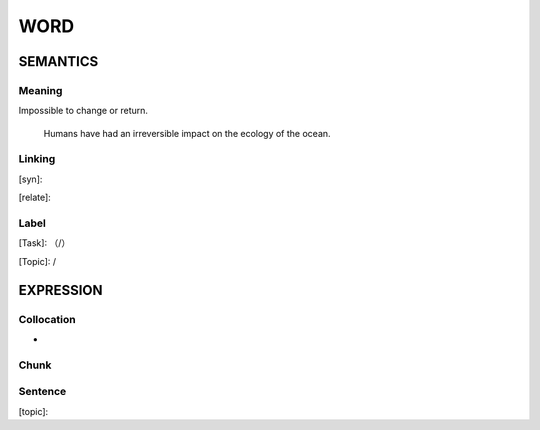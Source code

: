 WORD
=========


SEMANTICS
---------

Meaning
```````
Impossible to change or return.

    Humans have had an irreversible impact on the ecology of the ocean.


Linking
```````
[syn]:

[relate]:


Label
`````
[Task]: （/）

[Topic]:  /


EXPRESSION
----------


Collocation
```````````
-

Chunk
`````


Sentence
`````````
[topic]:

